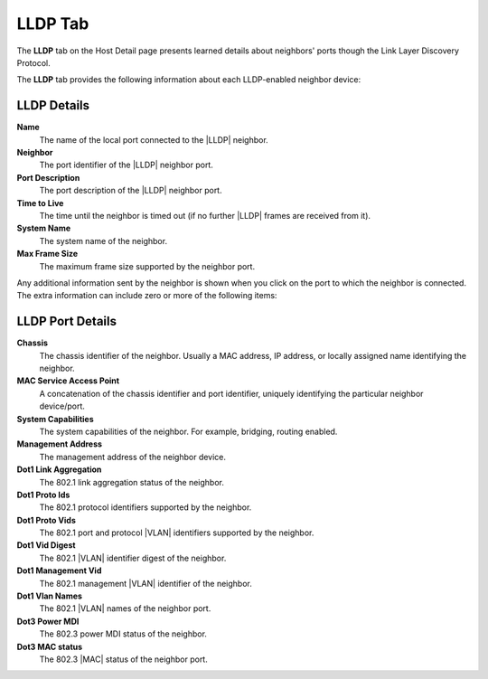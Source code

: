 
.. ahr1557256464809
.. _lldp-tab:

========
LLDP Tab
========

The **LLDP** tab on the Host Detail page presents learned details about
neighbors' ports though the Link Layer Discovery Protocol.

The **LLDP** tab provides the following information about each LLDP-enabled
neighbor device:

.. figure:: /node_management/kubernetes/figures/blp1567103635948.png
    :scale: 100%

------------
LLDP Details
------------

**Name**
    The name of the local port connected to
    the |LLDP| neighbor.

**Neighbor**
    The port identifier of
    the |LLDP| neighbor port.

**Port Description**
    The port description of
    the |LLDP| neighbor port.

**Time to Live**
    The time until the neighbor is timed out \(if no
    further |LLDP| frames
    are received from it\).

**System Name**
    The system name of the neighbor.

**Max Frame Size**
    The maximum frame size supported by the neighbor port.

Any additional information sent by the neighbor is shown when you click on
the port to which the neighbor is connected. The extra information can
include zero or more of the following items:

-----------------
LLDP Port Details
-----------------

**Chassis**
    The chassis identifier of the neighbor. Usually a MAC address, IP
    address, or locally assigned name identifying the neighbor.

**MAC Service Access Point**
    A concatenation of the chassis identifier and port identifier, uniquely
    identifying the particular neighbor device/port.

**System Capabilities**
    The system capabilities of the neighbor. For example, bridging,
    routing enabled.

**Management Address**
    The management address of the neighbor device.

**Dot1 Link Aggregation**
    The 802.1 link aggregation status of the neighbor.

**Dot1 Proto Ids**
    The 802.1 protocol identifiers supported by the neighbor.

**Dot1 Proto Vids**
    The 802.1 port and protocol |VLAN| identifiers supported by the neighbor.

**Dot1 Vid Digest**
    The 802.1 |VLAN| identifier digest of the neighbor.

**Dot1 Management Vid**
    The 802.1 management |VLAN| identifier of the neighbor.

**Dot1 Vlan Names**
    The 802.1 |VLAN| names of the neighbor port.

**Dot3 Power MDI**
    The 802.3 power MDI status of the neighbor.

**Dot3 MAC status**
    The 802.3 |MAC| status of the neighbor port.
